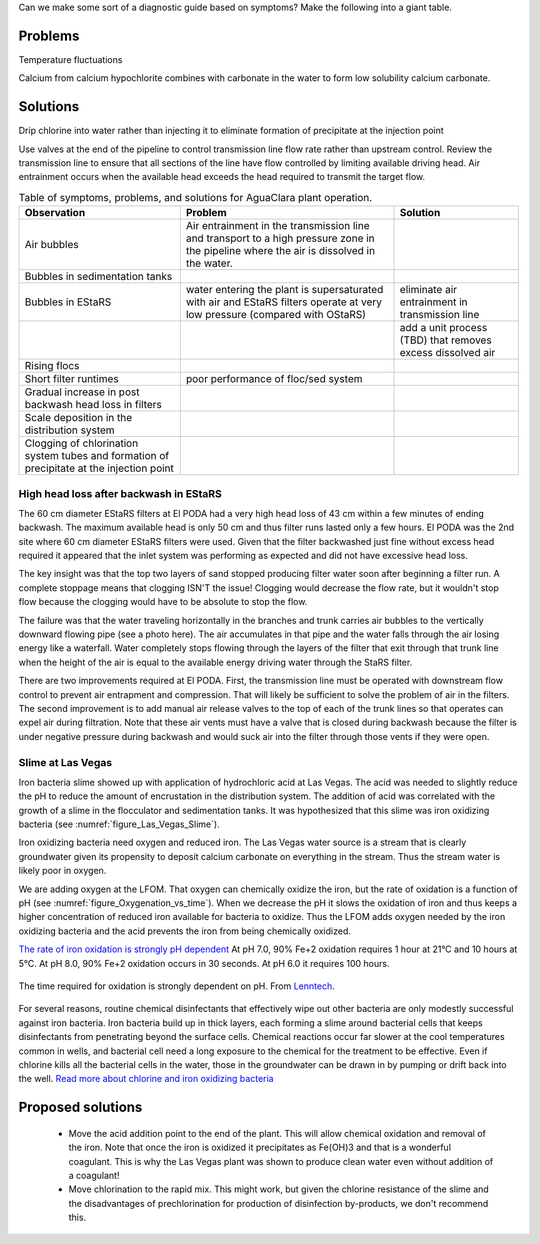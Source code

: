 
Can we make some sort of a diagnostic guide based on symptoms? Make the following into a giant table.





Problems
---------


Temperature fluctuations

Calcium from calcium hypochlorite combines with carbonate in the water to form low solubility calcium carbonate.


Solutions
---------

Drip chlorine into water rather than injecting it to eliminate formation of precipitate at the injection point

Use valves at the end of the pipeline to control transmission line flow rate rather than upstream control. Review the transmission line to ensure that all sections of the line have flow controlled by limiting available driving head. Air entrainment occurs when the available head exceeds the head required to transmit the target flow.

.. _table_Troubleshooting:

.. csv-table:: Table of symptoms, problems, and solutions for AguaClara plant operation.
   :header: "Observation", "Problem", "Solution"
   :align: left

   Air bubbles, Air entrainment in the transmission line and transport to a high pressure zone in the pipeline where the air is dissolved in the water.
   Bubbles in sedimentation tanks,
   Bubbles in EStaRS, water entering the plant is supersaturated with air and EStaRS filters operate at very low pressure (compared with OStaRS), eliminate air entrainment in transmission line
    , , add a unit process (TBD) that removes excess dissolved air
   Rising flocs,
   Short filter runtimes, poor performance of floc/sed system
   Gradual increase in post backwash head loss in filters,
   Scale deposition in the distribution system,
   Clogging of chlorination system tubes and formation of precipitate at the injection point,


High head loss after backwash in EStaRS
=======================================

The 60 cm diameter EStaRS filters at El PODA had a very high head loss of 43 cm within a few minutes of ending backwash. The maximum available head is only 50 cm and thus filter runs lasted only a few hours. El PODA was the 2nd site where 60 cm diameter EStaRS filters were used. Given that the filter backwashed just fine without excess head required it appeared that the inlet system was performing as expected and did not have excessive head loss.

The key insight was that the top two layers of sand stopped producing filter water soon after beginning a filter run. A complete stoppage means that clogging ISN'T the issue! Clogging would decrease the flow rate, but it wouldn't stop flow because the clogging would have to be absolute to stop the flow.

The failure was that the water traveling horizontally in the branches and trunk carries air bubbles to the vertically downward flowing pipe (see a photo here). The air accumulates in that pipe and the water falls through the air losing energy like a waterfall. Water completely stops flowing through the layers of the filter that exit through that trunk line when the height of the air is equal to the available energy driving water through the StaRS filter.

There are two improvements required at El PODA. First, the transmission line must be operated with downstream flow control to prevent air entrapment and compression. That will likely be sufficient to solve the problem of air in the filters. The second improvement is to add manual air release valves to the top of each of the trunk lines so that operates can expel air during filtration. Note that these air vents must have a valve that is closed during backwash because the filter is under negative pressure during backwash and would suck air into the filter through those vents if they were open.

Slime at Las Vegas
==================
Iron bacteria slime showed up with application of hydrochloric acid at Las Vegas. The acid was needed to slightly reduce the pH to reduce the amount of encrustation in the distribution system. The addition of acid was correlated with the growth of a slime in the flocculator and sedimentation tanks. It was hypothesized that this slime was iron oxidizing bacteria (see :numref:`figure_Las_Vegas_Slime`).

.. _figure_Las_Vegas_Slime:

.. figure:: Images/Las_Vegas_Slime.jpg
   :width: 400px
   :align: center
   :rotate: right
   :alt: Oxygenation_vs_time

   The slime at Las Vegas showed up in the flocculator and sedimentation tanks.

Iron oxidizing bacteria need oxygen and reduced iron. The Las Vegas water source is a stream that is clearly groundwater given its propensity to deposit calcium carbonate on everything in the stream. Thus the stream water is likely poor in oxygen.

We are adding oxygen at the LFOM. That oxygen can chemically oxidize the iron, but the rate of oxidation is a function of pH (see :numref:`figure_Oxygenation_vs_time`). When we decrease the pH it slows the oxidation of iron and thus keeps a higher concentration of reduced iron available for bacteria to oxidize. Thus the LFOM adds oxygen needed by the iron oxidizing bacteria and the acid prevents the iron from being chemically oxidized.

`The rate of iron oxidation is strongly pH dependent <https://njaes.rutgers.edu/pubs/fs516/>`_
At pH 7.0, 90% Fe+2 oxidation requires 1 hour at 21°C and 10 hours at 5°C.
At pH 8.0, 90% Fe+2 oxidation occurs in 30 seconds.
At pH 6.0 it requires 100 hours.

.. _figure_Oxygenation_vs_time:

.. figure:: Images/Oxygenation_vs_time.png
   :width: 400px
   :align: center
   :alt: Oxygenation_vs_time

   The time required for oxidation is strongly dependent on pH. From `Lenntech <http://www.lenntech.com/iron-bacteria.htm>`_.

For several reasons, routine chemical disinfectants that effectively wipe out other bacteria are only modestly successful against iron bacteria. Iron bacteria build up in thick layers, each forming a slime around bacterial cells that keeps disinfectants from penetrating beyond the surface cells. Chemical reactions occur far slower at the cool temperatures common in wells, and bacterial cell need a long exposure to the chemical for the treatment to be effective. Even if chlorine kills all the bacterial cells in the water, those in the groundwater can be drawn in by pumping or drift back into the well. `Read more about chlorine and iron oxidizing bacteria <http://www.lenntech.com/iron-bacteria.htm#ixzz4ehUFJwO6>`_


Proposed solutions
------------------

 - Move the acid addition point to the end of the plant. This will allow chemical oxidation and removal of the iron. Note that once the iron is oxidized it precipitates as Fe(OH)3 and that is a wonderful coagulant. This is why the Las Vegas plant was shown to produce clean water even without addition of a coagulant!
 - Move chlorination to the rapid mix. This might work, but given the chlorine resistance of the slime and the disadvantages of prechlorination for production of disinfection by-products, we don't recommend this.
